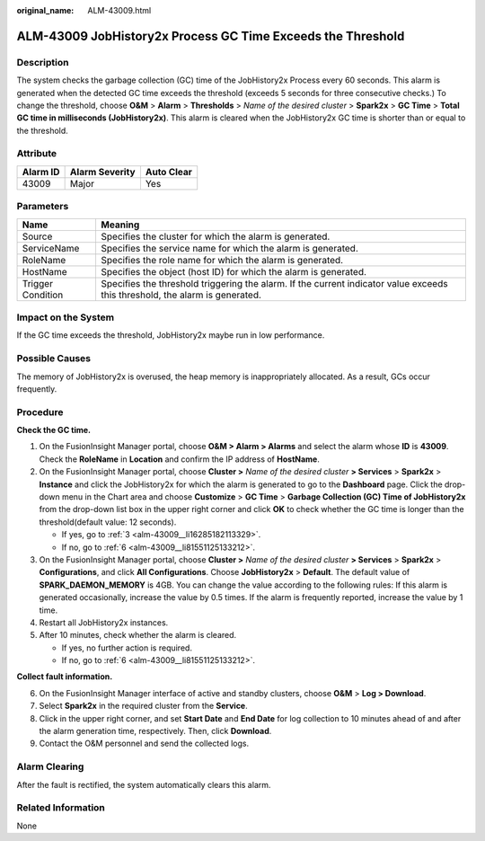 :original_name: ALM-43009.html

.. _ALM-43009:

ALM-43009 JobHistory2x Process GC Time Exceeds the Threshold
============================================================

Description
-----------

The system checks the garbage collection (GC) time of the JobHistory2x Process every 60 seconds. This alarm is generated when the detected GC time exceeds the threshold (exceeds 5 seconds for three consecutive checks.) To change the threshold, choose **O&M** > **Alarm** > **Thresholds** > *Name of the desired cluster* > **Spark2x** > **GC Time** > **Total GC time in milliseconds (JobHistory2x)**. This alarm is cleared when the JobHistory2x GC time is shorter than or equal to the threshold.

Attribute
---------

======== ============== ==========
Alarm ID Alarm Severity Auto Clear
======== ============== ==========
43009    Major          Yes
======== ============== ==========

Parameters
----------

+-------------------+------------------------------------------------------------------------------------------------------------------------------+
| Name              | Meaning                                                                                                                      |
+===================+==============================================================================================================================+
| Source            | Specifies the cluster for which the alarm is generated.                                                                      |
+-------------------+------------------------------------------------------------------------------------------------------------------------------+
| ServiceName       | Specifies the service name for which the alarm is generated.                                                                 |
+-------------------+------------------------------------------------------------------------------------------------------------------------------+
| RoleName          | Specifies the role name for which the alarm is generated.                                                                    |
+-------------------+------------------------------------------------------------------------------------------------------------------------------+
| HostName          | Specifies the object (host ID) for which the alarm is generated.                                                             |
+-------------------+------------------------------------------------------------------------------------------------------------------------------+
| Trigger Condition | Specifies the threshold triggering the alarm. If the current indicator value exceeds this threshold, the alarm is generated. |
+-------------------+------------------------------------------------------------------------------------------------------------------------------+

Impact on the System
--------------------

If the GC time exceeds the threshold, JobHistory2x maybe run in low performance.

Possible Causes
---------------

The memory of JobHistory2x is overused, the heap memory is inappropriately allocated. As a result, GCs occur frequently.

Procedure
---------

**Check the GC time.**

#. On the FusionInsight Manager portal, choose **O&M > Alarm > Alarm\ s** and select the alarm whose **ID** is **43009**. Check the **RoleName** in **Location** and confirm the IP address of **HostName**.

#. On the FusionInsight Manager portal, choose **Cluster >** *Name of the desired cluster* **> Services** > **Spark2x** > **Instance** and click the JobHistory2x for which the alarm is generated to go to the **Dashboard** page. Click the drop-down menu in the Chart area and choose **Customize** > **GC Time** > **Garbage Collection (GC) Time of JobHistory2x** from the drop-down list box in the upper right corner and click **OK** to check whether the GC time is longer than the threshold(default value: 12 seconds).

   -  If yes, go to :ref:`3 <alm-43009__li16285182113329>`.
   -  If no, go to :ref:`6 <alm-43009__li81551125133212>`.

#. .. _alm-43009__li16285182113329:

   On the FusionInsight Manager portal, choose **Cluster >** *Name of the desired cluster* **> Services** > **Spark2x** > **Configurations**, and click **All Configurations**. Choose **JobHistory2x** > **Default**. The default value of **SPARK_DAEMON_MEMORY** is 4GB. You can change the value according to the following rules: If this alarm is generated occasionally, increase the value by 0.5 times. If the alarm is frequently reported, increase the value by 1 time.

#. Restart all JobHistory2x instances.

#. After 10 minutes, check whether the alarm is cleared.

   -  If yes, no further action is required.
   -  If no, go to :ref:`6 <alm-43009__li81551125133212>`.

**Collect fault information.**

6. .. _alm-43009__li81551125133212:

   On the FusionInsight Manager interface of active and standby clusters, choose **O&M** > **Log > Download**.

7. Select **Spark2x** in the required cluster from the **Service**.

8. Click |image1| in the upper right corner, and set **Start Date** and **End Date** for log collection to 10 minutes ahead of and after the alarm generation time, respectively. Then, click **Download**.

9. Contact the O&M personnel and send the collected logs.

Alarm Clearing
--------------

After the fault is rectified, the system automatically clears this alarm.

Related Information
-------------------

None

.. |image1| image:: /_static/images/en-us_image_0269417538.png
